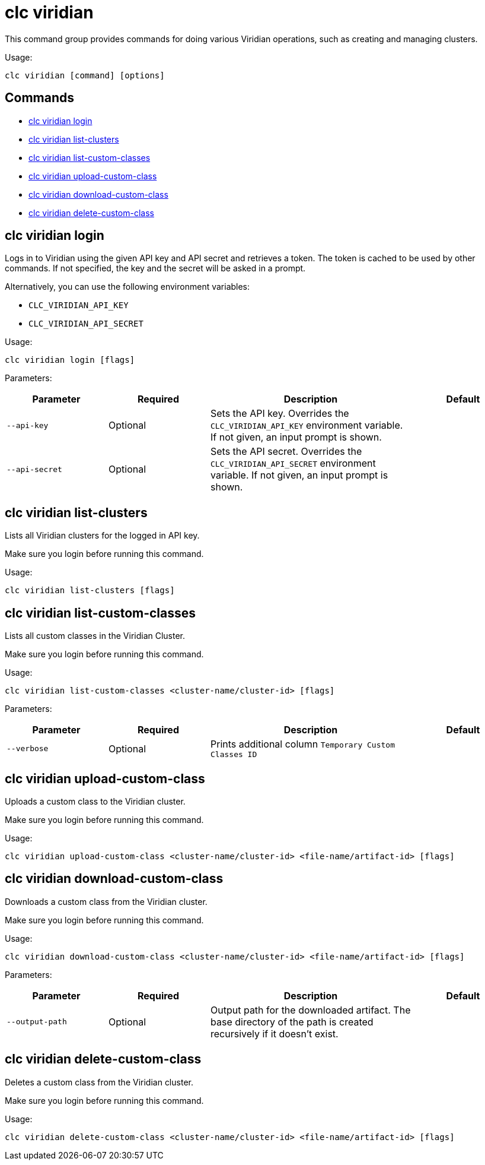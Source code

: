 = clc viridian

This command group provides commands for doing various Viridian operations, such as creating and managing clusters.

Usage:

[source,bash]
----
clc viridian [command] [options]
----

== Commands

* <<clc-viridian-login, clc viridian login>>
* <<clc-viridian-list-clusters, clc viridian list-clusters>>
* <<clc-viridian-list-custom-classes, clc viridian list-custom-classes>>
* <<clc-viridian-upload-custom-class, clc viridian upload-custom-class>>
* <<clc-viridian-download-custom-class, clc viridian download-custom-class>>
* <<clc-viridian-delete-custom-class, clc viridian delete-custom-class>>

== clc viridian login

Logs in to Viridian using the given API key and API secret and retrieves a token.
The token is cached to be used by other commands.
If not specified, the key and the secret will be asked in a prompt.

Alternatively, you can use the following environment variables:

* `CLC_VIRIDIAN_API_KEY`
* `CLC_VIRIDIAN_API_SECRET`

Usage:

[source,bash]
----
clc viridian login [flags]
----

Parameters:

[cols="1m,1a,2a,1a"]
|===
|Parameter|Required|Description|Default

|`--api-key`
|Optional
|Sets the API key. Overrides the `CLC_VIRIDIAN_API_KEY` environment variable. If not given, an input prompt is shown.
|

|`--api-secret`
|Optional
|Sets the API secret. Overrides the `CLC_VIRIDIAN_API_SECRET` environment variable. If not given, an input prompt is shown.
|

|===

== clc viridian list-clusters

Lists all Viridian clusters for the logged in API key.

Make sure you login before running this command.

Usage:

[source,bash]
----
clc viridian list-clusters [flags]
----

== clc viridian list-custom-classes

Lists all custom classes in the Viridian Cluster.

Make sure you login before running this command.

Usage:

[source,bash]
----
clc viridian list-custom-classes <cluster-name/cluster-id> [flags]
----

Parameters:

[cols="1m,1a,2a,1a"]
|===
|Parameter|Required|Description|Default

|`--verbose`
|Optional
|Prints additional column `Temporary Custom Classes ID`
|

|===

== clc viridian upload-custom-class

Uploads a custom class to the Viridian cluster.

Make sure you login before running this command.

Usage:

[source,bash]
----
clc viridian upload-custom-class <cluster-name/cluster-id> <file-name/artifact-id> [flags]
----

== clc viridian download-custom-class

Downloads a custom class from the Viridian cluster.

Make sure you login before running this command.

Usage:

[source,bash]
----
clc viridian download-custom-class <cluster-name/cluster-id> <file-name/artifact-id> [flags]
----

Parameters:

[cols="1m,1a,2a,1a"]
|===
|Parameter|Required|Description|Default

|`--output-path`
|Optional
|Output path for the downloaded artifact. The base directory of the path is created recursively if it doesn’t exist.
|

|===

== clc viridian delete-custom-class

Deletes a custom class from the Viridian cluster.

Make sure you login before running this command.

Usage:

[source,bash]
----
clc viridian delete-custom-class <cluster-name/cluster-id> <file-name/artifact-id> [flags]
----